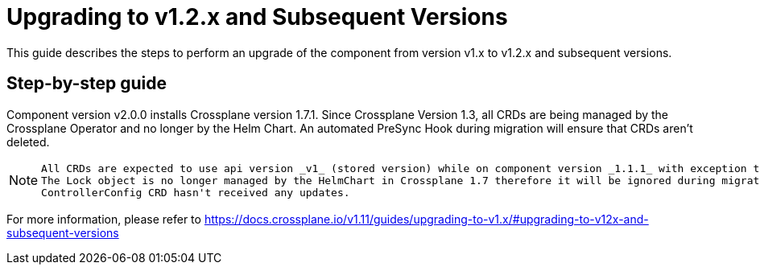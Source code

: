 = Upgrading to v1.2.x and Subsequent Versions

This guide describes the steps to perform an upgrade of the component from version v1.x to v1.2.x and subsequent versions.

== Step-by-step guide

Component version v2.0.0 installs Crossplane version 1.7.1.
Since Crossplane Version 1.3, all CRDs are being managed by the Crossplane Operator and no longer by the Helm Chart.
An automated PreSync Hook during migration will ensure that CRDs aren't deleted.

[NOTE]
====
 All CRDs are expected to use api version _v1_ (stored version) while on component version _1.1.1_ with exception to Locks and ControllerConfig.
 The Lock object is no longer managed by the HelmChart in Crossplane 1.7 therefore it will be ignored during migration by ArgoCD.
 ControllerConfig CRD hasn't received any updates.
====

For more information, please refer to https://docs.crossplane.io/v1.11/guides/upgrading-to-v1.x/#upgrading-to-v12x-and-subsequent-versions
